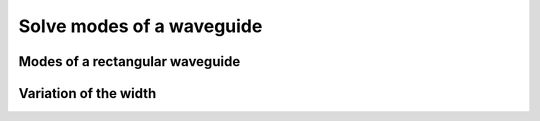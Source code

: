 ##########################
Solve modes of a waveguide
##########################

********************************
Modes of a rectangular waveguide
********************************

.. plot:: photonics/examples/waveguide_modes.py
    :include-source:

********************************
Variation of the width
********************************

.. plot:: photonics/examples/vary_width.py
    :include-source:
